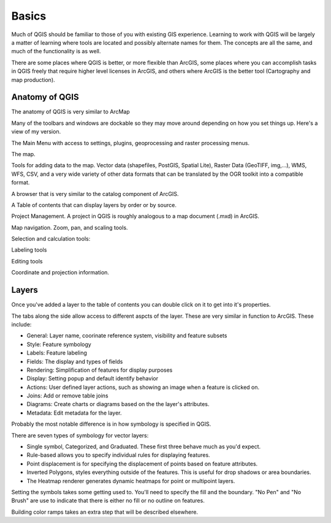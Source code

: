 ..  _basics:
Basics
======

Much of QGIS should be familiar to those of you with existing GIS experience. Learning to work with QGIS will be largely a matter of learning where tools are located and possibly alternate names for them. The concepts are all the same, and much of the functionality is as well.

There are some places where QGIS is better, or more flexible than ArcGIS, some places where you can accomplish tasks in QGIS freely that require higher level licenses in ArcGIS, and others where ArcGIS is the better tool (Cartography and map production).


Anatomy of QGIS
---------------

.. image:: graphics/Basic_QGIS_01.png

The anatomy of QGIS is very similar to ArcMap

Many of the toolbars and windows are dockable so they may move around depending on how you set things up. Here's a view of my version.

The Main Menu with access to settings, plugins, geoprocessing and raster processing menus.

.. image:: graphics/Basic_QGIS_02.png

The map.

.. image:: graphics/Basic_QGIS_03.png

Tools for adding data to the map. Vector data (shapefiles, PostGIS, Spatial Lite), Raster Data (GeoTIFF, img,...), WMS, WFS, CSV, and a very wide variety of other data formats that can be translated by the OGR toolkit into a compatible format.

.. image:: graphics/Basic_QGIS_04.png

A browser that is very similar to the catalog component of ArcGIS.

.. image:: graphics/Basic_QGIS_05.png

A Table of contents that can display layers by order or by source.

.. image:: graphics/Basic_QGIS_06.png

Project Management. A project in QGIS is roughly analogous to a map document (.mxd) in ArcGIS.

.. image:: graphics/Basic_QGIS_07.png

Map navigation. Zoom, pan, and scaling tools.

.. image:: graphics/Basic_QGIS_08.png

Selection and calculation tools:

.. image:: graphics/Basic_QGIS_09.png

Labeling tools

.. image:: graphics/Basic_QGIS_10.png

Editing tools

.. image:: graphics/Basic_QGIS_11.png

Coordinate and projection information.

.. image:: graphics/Basic_QGIS_12.png


Layers
------

Once you've added a layer to the table of contents you can double click on it to get into it's properties.

.. image:: graphics/Basic_Layer_01.png

The tabs along the side allow access to different aspcts of the layer. These are very similar in function to ArcGIS. These include:

* General: Layer name, coorinate reference system, visibility and feature subsets
* Style: Feature symbology
* Labels: Feature labeling
* Fields: The display and types of fields
* Rendering: Simplification of features for display purposes
* Display: Setting popup and default identify behavior
* Actions: User defined layer actions, such as showing an image when a feature is clicked on.
* Joins: Add or remove table joins
* Diagrams: Create charts or diagrams based on the the layer's attributes.
* Metadata: Edit metadata for the layer.

Probably the most notable difference is in how symbology is specified in QGIS.

.. image:: graphics/Basic_Layer_02.png

There are seven types of symbology for vector layers: 

* Single symbol, Categorized, and Graduated. These first three behave much as you'd expect. 
* Rule-based allows you to specify individual rules for displaying features. 
* Point displacement is for specifying the displacement of points based on feature attributes.
* Inverted Polygons, styles everything outside of the features. This is useful for drop shadows or area boundaries.
* The Heatmap renderer generates dynamic heatmaps for point or multipoint layers.

Setting the symbols takes some getting used to. You'll need to specify the fill and the boundary. "No Pen" and "No Brush" are use to indicate that there is either no fill or no outline on features.

.. image:: graphics/Basic_Layer_03.png

Building color ramps takes an extra step that will be described elsewhere.
